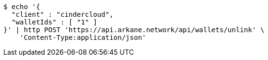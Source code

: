 [source,bash]
----
$ echo '{
  "client" : "cindercloud",
  "walletIds" : [ "1" ]
}' | http POST 'https://api.arkane.network/api/wallets/unlink' \
    'Content-Type:application/json'
----